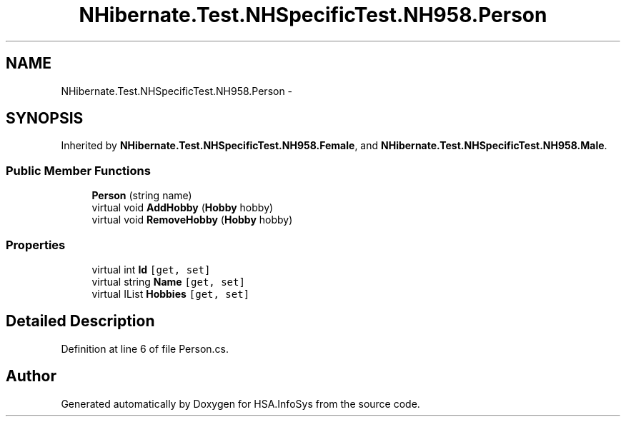 .TH "NHibernate.Test.NHSpecificTest.NH958.Person" 3 "Fri Jul 5 2013" "Version 1.0" "HSA.InfoSys" \" -*- nroff -*-
.ad l
.nh
.SH NAME
NHibernate.Test.NHSpecificTest.NH958.Person \- 
.SH SYNOPSIS
.br
.PP
.PP
Inherited by \fBNHibernate\&.Test\&.NHSpecificTest\&.NH958\&.Female\fP, and \fBNHibernate\&.Test\&.NHSpecificTest\&.NH958\&.Male\fP\&.
.SS "Public Member Functions"

.in +1c
.ti -1c
.RI "\fBPerson\fP (string name)"
.br
.ti -1c
.RI "virtual void \fBAddHobby\fP (\fBHobby\fP hobby)"
.br
.ti -1c
.RI "virtual void \fBRemoveHobby\fP (\fBHobby\fP hobby)"
.br
.in -1c
.SS "Properties"

.in +1c
.ti -1c
.RI "virtual int \fBId\fP\fC [get, set]\fP"
.br
.ti -1c
.RI "virtual string \fBName\fP\fC [get, set]\fP"
.br
.ti -1c
.RI "virtual IList \fBHobbies\fP\fC [get, set]\fP"
.br
.in -1c
.SH "Detailed Description"
.PP 
Definition at line 6 of file Person\&.cs\&.

.SH "Author"
.PP 
Generated automatically by Doxygen for HSA\&.InfoSys from the source code\&.
